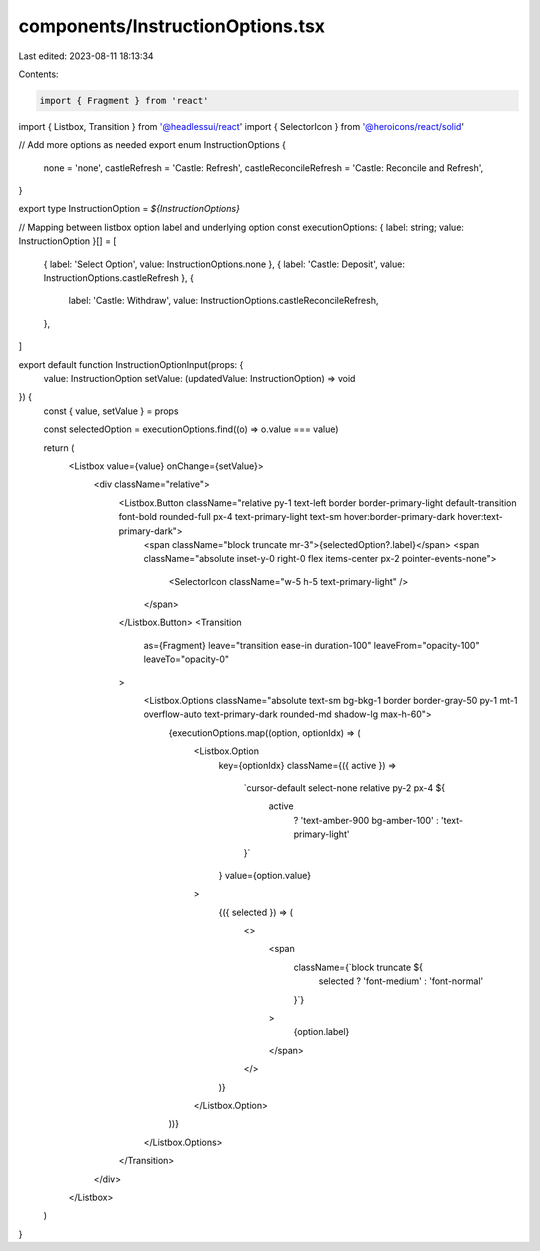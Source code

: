 components/InstructionOptions.tsx
=================================

Last edited: 2023-08-11 18:13:34

Contents:

.. code-block:: tsx

    import { Fragment } from 'react'
import { Listbox, Transition } from '@headlessui/react'
import { SelectorIcon } from '@heroicons/react/solid'

// Add more options as needed
export enum InstructionOptions {
  none = 'none',
  castleRefresh = 'Castle: Refresh',
  castleReconcileRefresh = 'Castle: Reconcile and Refresh',
}

export type InstructionOption = `${InstructionOptions}`

// Mapping between listbox option label and underlying option
const executionOptions: { label: string; value: InstructionOption }[] = [
  { label: 'Select Option', value: InstructionOptions.none },
  { label: 'Castle: Deposit', value: InstructionOptions.castleRefresh },
  {
    label: 'Castle: Withdraw',
    value: InstructionOptions.castleReconcileRefresh,
  },
]

export default function InstructionOptionInput(props: {
  value: InstructionOption
  setValue: (updatedValue: InstructionOption) => void
}) {
  const { value, setValue } = props

  const selectedOption = executionOptions.find((o) => o.value === value)

  return (
    <Listbox value={value} onChange={setValue}>
      <div className="relative">
        <Listbox.Button className="relative py-1 text-left border border-primary-light default-transition font-bold rounded-full px-4 text-primary-light text-sm hover:border-primary-dark hover:text-primary-dark">
          <span className="block truncate mr-3">{selectedOption?.label}</span>
          <span className="absolute inset-y-0 right-0 flex items-center px-2 pointer-events-none">
            <SelectorIcon className="w-5 h-5 text-primary-light" />
          </span>
        </Listbox.Button>
        <Transition
          as={Fragment}
          leave="transition ease-in duration-100"
          leaveFrom="opacity-100"
          leaveTo="opacity-0"
        >
          <Listbox.Options className="absolute text-sm bg-bkg-1 border border-gray-50  py-1 mt-1 overflow-auto text-primary-dark rounded-md shadow-lg max-h-60">
            {executionOptions.map((option, optionIdx) => (
              <Listbox.Option
                key={optionIdx}
                className={({ active }) =>
                  `cursor-default select-none relative py-2 px-4 ${
                    active
                      ? 'text-amber-900 bg-amber-100'
                      : 'text-primary-light'
                  }`
                }
                value={option.value}
              >
                {({ selected }) => (
                  <>
                    <span
                      className={`block truncate ${
                        selected ? 'font-medium' : 'font-normal'
                      }`}
                    >
                      {option.label}
                    </span>
                  </>
                )}
              </Listbox.Option>
            ))}
          </Listbox.Options>
        </Transition>
      </div>
    </Listbox>
  )
}


